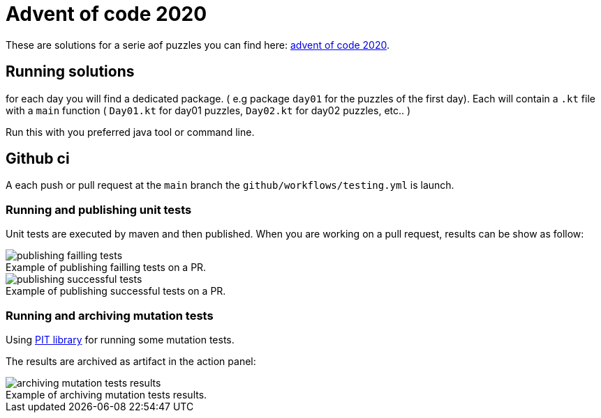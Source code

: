 = Advent of code 2020

These are solutions for a serie aof puzzles you can find here:
 https://adventofcode.com/2020[advent of code 2020].


== Running solutions

for each day you will find a dedicated package. ( e.g package `day01` for the puzzles of the first day).
Each will contain a `.kt` file with a `main` function ( `Day01.kt` for day01 puzzles, `Day02.kt` for day02 puzzles, etc.. )

Run this with you preferred java tool or command line.

== Github ci

A each push or pull request at the `main` branch the `github/workflows/testing.yml` is launch.

=== Running and publishing unit tests

Unit tests are executed by maven and then published. When you are working on a pull request, results can be show as follow:

.Example of publishing failling tests on a PR.
[caption=""]
image::src/docs/image/publish_failling_tests.png[publishing failling tests]

.Example of publishing successful tests on a PR.
[caption=""]
image::src/docs/image/publish_successful_tests.png[publishing successful tests]


=== Running and archiving mutation tests

Using https://pitest.org/about/[PIT library] for running some mutation tests.

The results are archived as artifact in the action panel:

.Example of archiving mutation tests results.
[caption=""]
image::src/docs/image/archiving_mutation_tests_results.png[archiving mutation tests results]

